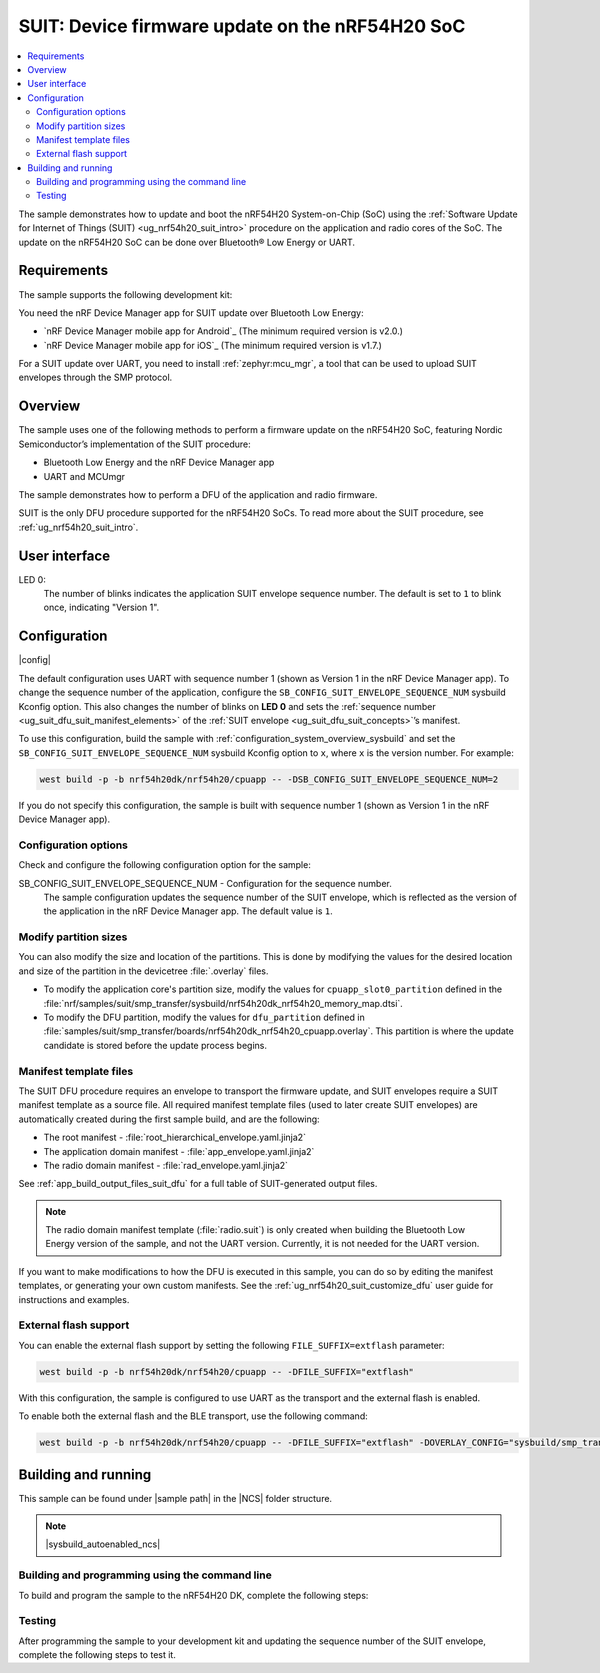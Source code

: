.. _nrf54h_suit_sample:

SUIT: Device firmware update on the nRF54H20 SoC
################################################

.. contents::
   :local:
   :depth: 2

The sample demonstrates how to update and boot the nRF54H20 System-on-Chip (SoC) using the :ref:`Software Update for Internet of Things (SUIT) <ug_nrf54h20_suit_intro>` procedure on the application and radio cores of the SoC.
The update on the nRF54H20 SoC can be done over Bluetooth® Low Energy or UART.

Requirements
************

The sample supports the following development kit:

.. table-from-rows:: /includes/sample_board_rows.txt
   :header: heading
   :rows: nrf54h20dk_nrf54h20_cpuapp

You need the nRF Device Manager app for SUIT update over Bluetooth Low Energy:

* `nRF Device Manager mobile app for Android`_
  (The minimum required version is v2.0.)

* `nRF Device Manager mobile app for iOS`_
  (The minimum required version is v1.7.)

For a SUIT update over UART, you need to install :ref:`zephyr:mcu_mgr`, a tool that can be used to upload SUIT envelopes through the SMP protocol.

Overview
********

The sample uses one of the following methods to perform a firmware update on the nRF54H20 SoC, featuring Nordic Semiconductor’s implementation of the SUIT procedure:

* Bluetooth Low Energy and the nRF Device Manager app
* UART and MCUmgr

The sample demonstrates how to perform a DFU of the application and radio firmware.

SUIT is the only DFU procedure supported for the nRF54H20 SoCs.
To read more about the SUIT procedure, see :ref:`ug_nrf54h20_suit_intro`.

User interface
**************

LED 0:
    The number of blinks indicates the application SUIT envelope sequence number.
    The default is set to ``1`` to blink once, indicating "Version 1".

Configuration
*************

|config|

The default configuration uses UART with sequence number 1 (shown as Version 1 in the nRF Device Manager app).
To change the sequence number of the application, configure the ``SB_CONFIG_SUIT_ENVELOPE_SEQUENCE_NUM`` sysbuild Kconfig option.
This also changes the number of blinks on **LED 0** and sets the :ref:`sequence number <ug_suit_dfu_suit_manifest_elements>` of the :ref:`SUIT envelope <ug_suit_dfu_suit_concepts>`’s manifest.

To use this configuration, build the sample with :ref:`configuration_system_overview_sysbuild` and set the ``SB_CONFIG_SUIT_ENVELOPE_SEQUENCE_NUM`` sysbuild Kconfig option to ``x``, where ``x`` is the version number.
For example:

.. code-block:: console

   west build -p -b nrf54h20dk/nrf54h20/cpuapp -- -DSB_CONFIG_SUIT_ENVELOPE_SEQUENCE_NUM=2

If you do not specify this configuration, the sample is built with sequence number 1 (shown as Version 1 in the nRF Device Manager app).

Configuration options
=====================

Check and configure the following configuration option for the sample:

.. _SB_CONFIG_SUIT_ENVELOPE_SEQUENCE_NUM:

SB_CONFIG_SUIT_ENVELOPE_SEQUENCE_NUM - Configuration for the sequence number.
   The sample configuration updates the sequence number of the SUIT envelope, which is reflected as the version of the application in the nRF Device Manager app.
   The default value is ``1``.

Modify partition sizes
======================

You can also modify the size and location of the partitions.
This is done by modifying the values for the desired location and size of the partition in the devicetree :file:`.overlay` files.

* To modify the application core's partition size, modify the values for ``cpuapp_slot0_partition`` defined in the :file:`nrf/samples/suit/smp_transfer/sysbuild/nrf54h20dk_nrf54h20_memory_map.dtsi`.

* To modify the DFU partition, modify the values for ``dfu_partition`` defined in :file:`samples/suit/smp_transfer/boards/nrf54h20dk_nrf54h20_cpuapp.overlay`.
  This partition is where the update candidate is stored before the update process begins.

Manifest template files
=======================

The SUIT DFU procedure requires an envelope to transport the firmware update, and SUIT envelopes require a SUIT manifest template as a source file.
All required manifest template files (used to later create SUIT envelopes) are automatically created during the first sample build, and are the following:

* The root manifest - :file:`root_hierarchical_envelope.yaml.jinja2`

* The application domain manifest - :file:`app_envelope.yaml.jinja2`

* The radio domain manifest - :file:`rad_envelope.yaml.jinja2`

See :ref:`app_build_output_files_suit_dfu` for a full table of SUIT-generated output files.

.. note::

   The radio domain manifest template (:file:`radio.suit`) is only created when building the Bluetooth Low Energy version of the sample, and not the UART version.
   Currently, it is not needed for the UART version.

If you want to make modifications to how the DFU is executed in this sample, you can do so by editing the manifest templates, or generating your own custom manifests.
See the :ref:`ug_nrf54h20_suit_customize_dfu` user guide for instructions and examples.

External flash support
======================

You can enable the external flash support by setting the following ``FILE_SUFFIX=extflash`` parameter:

.. code-block:: console

   west build -p -b nrf54h20dk/nrf54h20/cpuapp -- -DFILE_SUFFIX="extflash"

With this configuration, the sample is configured to use UART as the transport and the external flash is enabled.

To enable both the external flash and the BLE transport, use the following command:

.. code-block:: console

   west build -p -b nrf54h20dk/nrf54h20/cpuapp -- -DFILE_SUFFIX="extflash" -DOVERLAY_CONFIG="sysbuild/smp_transfer_bt.conf" -DSB_OVERLAY_CONFIG="sysbuild_bt.conf"

Building and running
********************

.. |sample path| replace:: :file:`samples/suit/smp_transfer`

This sample can be found under |sample path| in the |NCS| folder structure.

.. note::
    |sysbuild_autoenabled_ncs|

Building and programming using the command line
===============================================

To build and program the sample to the nRF54H20 DK, complete the following steps:

.. tabs::

   .. group-tab:: Over Bluetooth Low Energy

      1. Open a terminal window in |sample path|.
      #. Build the sample using the following command, with the following Kconfig options set:

         .. code-block:: console

            west build -p -b nrf54h20dk/nrf54h20/cpuapp -- -DFILE_SUFFIX=bt -DSB_CONFIG_SUIT_ENVELOPE_SEQUENCE_NUM=1

         The output build files can be found in the :file:`build/DFU` directory, including the :ref:`app_build_output_files_suit_dfu`.
         For more information on the contents of the build directory, see :ref:`zephyr:build-directory-contents` in the Zephyr documentation.
         For more information on the directory contents and structure provided by sysbuild, see :ref:`zephyr:sysbuild` in the Zephyr documentation.

      #. Connect the DK to your computer using a USB cable.
      #. Power on the DK.
      #. Program the sample to the kit (see :ref:`programming_cmd` for instructions).

      #. Update the SUIT envelope sequence number, by rebuilding the sample with an updated sequence number:

         .. code-block:: console

            west build -p -b nrf54h20dk/nrf54h20/cpuapp -- -DFILE_SUFFIX=bt -DSB_CONFIG_SUIT_ENVELOPE_SEQUENCE_NUM=2

         Another :file:`root.suit` file is created after running this command, that contains the updated firmware.
         You must manually transfer this file onto the same mobile device you will use with the nRF Device Manager app.

   .. group-tab:: Over UART

      1. Open a terminal window in |sample path|.
      #. Build the sample:

         .. code-block:: console

             west build -p -b nrf54h20dk/nrf54h20/cpuapp

         If you want to further configure your sample, see :ref:`configure_application` for additional information.

         After running the ``west build`` command, the output build files can be found in the :file:`build/dfu` directory.
         The output build files can be found in the :file:`build/DFU` directory, including the :ref:`app_build_output_files_suit_dfu`.
         For more information on the contents of the build directory, see :ref:`zephyr:build-directory-contents` in the Zephyr documentation.
         For more information on the directory contents and structure provided by sysbuild, see :ref:`zephyr:sysbuild` in the Zephyr documentation..

      #. Connect the DK to your computer using a USB cable.
      #. Power on the DK.
      #. Program the sample to the kit (see :ref:`programming_cmd` for instructions).

      #. Update the SUIT envelope sequence number, by rebuilding the sample with an updated sequence number:

         .. code-block:: console

            west build -p -b nrf54h20dk/nrf54h20/cpuapp -- -DSB_CONFIG_SUIT_ENVELOPE_SEQUENCE_NUM=2

         Another :file:`root.suit` file is created after running this command, that contains the updated firmware.

Testing
=======

After programming the sample to your development kit and updating the sequence number of the SUIT envelope, complete the following steps to test it.

.. tabs::

   .. group-tab:: Over Bluetooth Low Energy

      1. Upload the signed envelope onto your mobile phone:

         a. Open the nRF Device Manager app on your mobile phone.
         #. Select the device **SUIT SMP Sample**.
            You should see the following:

            .. figure:: /images/suit_smp_select_suit_smp_sample.png
               :alt: Select SUIT SMP Sample

         #. From the **SUIT SMP Sample** screen, on the **Images** tab at the bottom of the screen, click on :guilabel:`ADVANCED` in the upper right corner of the app to open a new section called **Images**.

            .. figure:: /images/suit_smp_select_advanced.png
               :alt: Select ADVANCED

         #. Click on the :guilabel:`READ` button within the **Images** section.

            .. figure:: /images/suit_smp_select_image_read.png
               :alt: Select READ from Images

            You should now see that "Version: 1" is printed in the **Images** section of the mobile app.

         #. From the **Firmware Upload** section, click on :guilabel:`SELECT FILE` and select the :file:`root.suit` file from your mobile device.

            .. note::
               As described in Step 1, you must manually add the :file:`root.suit` file to the same mobile device you are using for nRF Device Manager.

            .. figure:: /images/suit_smp_select_firmware_select_file.png
               :alt: Select Firmware Upload and Select File

         #. Click on :guilabel:`UPLOAD` to upload the :file:`root.suit` file.

            You should see an upload progress bar below the "UPLOADING…" text in the **Firmware Upload** section.

            .. figure:: /images/suit_smp_firmware_uploading.png
               :alt: Firmware UPLOADING


            The text "UPLOAD COMPLETE" appears in the **Firmware Upload** section once completed.

            .. figure:: /images/suit_smp_firmware_upload_complete.png
               :alt: Firmware UPLOAD COMPLETE

      #. Reconnect your device.
      #. Select the device **SUIT SMP Sample** once again.

         .. figure:: /images/suit_smp_images_v2.png
            :alt: Images Version 2

      #. Under the **Images** section, click on :guilabel:`READ`.

         You should see that "Version: 2" is now printed in the **Images** section of the mobile app.

         Additional, **LED 0** now flashes twice now to indicate "Version 2" of the firmware.

   .. group-tab:: Over UART

      1. Upload the signed envelope:

         a. Read the version and digest of the installed root manifest with MCUmgr:

            .. code-block:: console

               mcumgr --conntype serial --connstring "dev=/dev/ttyACM0,baud=115200" image list

            You should see an output similar to the following logged on UART:

            .. parsed-literal::
               :class: highlight

               image=0 slot=0
                  version: 1
                  bootable: true
                  flags: active confirmed permanent
                  hash: d496cdc8fa4969d271204e8c42c86c7499ae8632f131e098e2e0fb5c7bbe3a5f
               Split status: N/A (0)

         #. Upload the image with MCUmgr:

            .. code-block:: console

               mcumgr --conntype serial --connstring "dev=/dev/ttyACM0,baud=115200,mtu=512" image upload root.suit

            You should see an output similar to the following logged on UART:

            .. parsed-literal::
               :class: highlight

               0 / 250443 [---------------------------------------------------------------------------------------------------------------------------------------------------------------------------------------------]   0.00%
               18.99 KiB / 244.57 KiB [============>-------------------------------------------------------------------------------------------------------------------------------------------------]   7.76% 11.83 KiB/s 00m19s
               66.56 KiB / 244.57 KiB [==========================================>-------------------------------------------------------------------------------------------------------------------]  27.21% 18.44 KiB/s 00m09s
               112.12 KiB / 244.57 KiB [=======================================================================>-------------------------------------------------------------------------------------]  45.84% 19.97 KiB/s 00m06s
               154.08 KiB / 244.57 KiB [==================================================================================================>----------------------------------------------------------]  63.00% 20.22 KiB/s 00m04s
               197.40 KiB / 244.57 KiB [==============================================================================================================================>------------------------------]  80.71% 20.51 KiB/s 00m02s
               241.16 KiB / 244.57 KiB [=================================================================================================================================================================>--]  98.60% 20.74 KiB/s
               Done

      #. Read the version and digest of the uploaded root manifest with MCUmgr:

         .. code-block:: console

             mcumgr --conntype serial --connstring "dev=/dev/ttyACM0,baud=115200,mtu=512" image list


         You should see an output similar to the following logged on UART:

         .. parsed-literal::
            :class: highlight

            image=0 slot=0
               version: 2
               bootable: true
               flags: active confirmed permanent
               hash: 707efbd3e3dfcbda1c0ce72f069a55f35c30836b79ab8132556ed92ce609f943
            Split status: N/A (0)

         You should now see that **LED 0** flashes twice now to indicate "Version 2" of the firmware.
